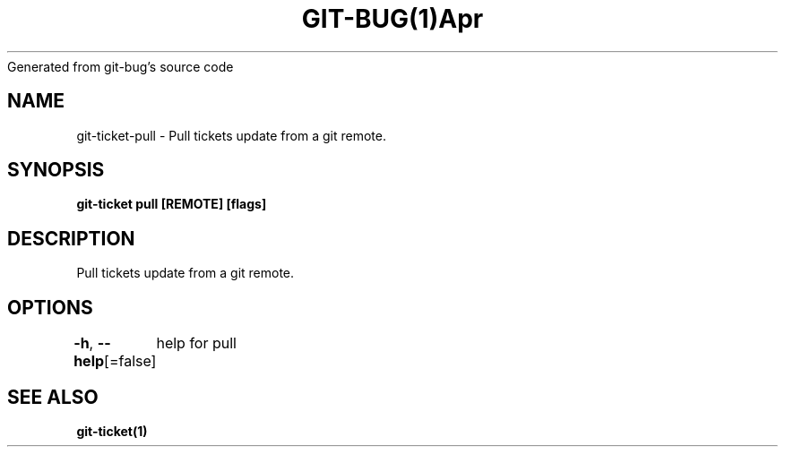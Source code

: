 .nh
.TH GIT\-BUG(1)Apr 2019
Generated from git\-bug's source code

.SH NAME
.PP
git\-ticket\-pull \- Pull tickets update from a git remote.


.SH SYNOPSIS
.PP
\fBgit\-ticket pull [REMOTE] [flags]\fP


.SH DESCRIPTION
.PP
Pull tickets update from a git remote.


.SH OPTIONS
.PP
\fB\-h\fP, \fB\-\-help\fP[=false]
	help for pull


.SH SEE ALSO
.PP
\fBgit\-ticket(1)\fP
